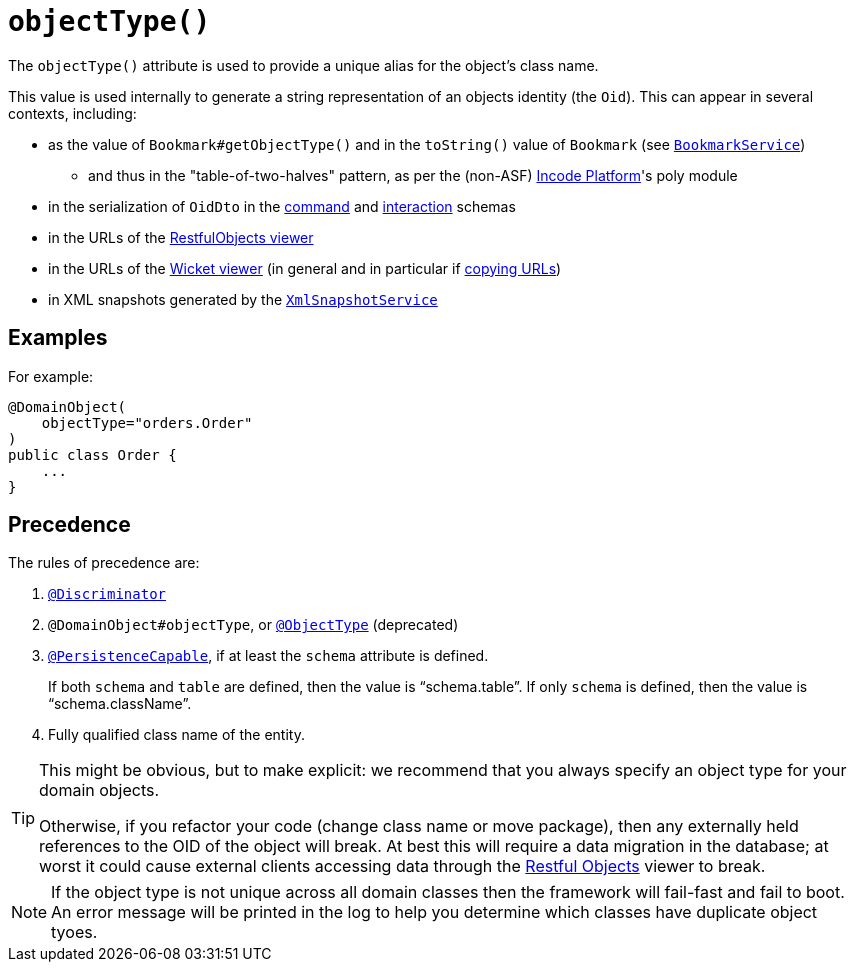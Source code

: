 [[_rgant-DomainObject_objectType]]
= `objectType()`
:Notice: Licensed to the Apache Software Foundation (ASF) under one or more contributor license agreements. See the NOTICE file distributed with this work for additional information regarding copyright ownership. The ASF licenses this file to you under the Apache License, Version 2.0 (the "License"); you may not use this file except in compliance with the License. You may obtain a copy of the License at. http://www.apache.org/licenses/LICENSE-2.0 . Unless required by applicable law or agreed to in writing, software distributed under the License is distributed on an "AS IS" BASIS, WITHOUT WARRANTIES OR  CONDITIONS OF ANY KIND, either express or implied. See the License for the specific language governing permissions and limitations under the License.
:_basedir: ../../
:_imagesdir: images/


The `objectType()` attribute is used to provide a unique alias for the object's class name.

This value is used internally to generate a string representation of an objects identity (the `Oid`).
This can appear in several contexts, including:

* as the value of `Bookmark#getObjectType()` and in the `toString()` value of `Bookmark`
 (see xref:../rgsvc/rgsvc.adoc#_rgsvc_integration-api_BookmarkService[`BookmarkService`])
** and thus in the "table-of-two-halves" pattern, as per the (non-ASF) link:http://platform.incode.org[Incode Platform^]'s poly module
* in the serialization of `OidDto` in the xref:../rgcms/rgcms.adoc#_rgcms_schema-cmd[command] and xref:../rgcms/rgcms.adoc#_rgcms_schema-ixn[interaction] schemas
* in the URLs of the xref:../ugvro/ugvro.adoc#[RestfulObjects viewer]
* in the URLs of the xref:../ugvw/ugvw.adoc#[Wicket viewer] (in general and in particular if xref:../ugvw/ugvw.adoc#_ugvw_features_hints-and-copy-url[copying URLs])
* in XML snapshots generated by the xref:../rgsvc/rgsvc.adoc#_rgsvc_integration-api_XmlSnapshotService[`XmlSnapshotService`]



== Examples

For example:

[source,java]
----
@DomainObject(
    objectType="orders.Order"
)
public class Order {
    ...
}
----


== Precedence

The rules of precedence are:

1. xref:../rgant/rgant.adoc#_rgant_Discriminator[`@Discriminator`]
2. `@DomainObject#objectType`, or xref:../rgant/rgant.adoc#_rgant_aaa_deprecated[`@ObjectType`] (deprecated)
3. xref:../rgant/rgant.adoc#_rgant_PersistenceCapable[`@PersistenceCapable`], if at least the `schema` attribute is defined.
+
If both `schema` and `table` are defined, then the value is "`schema.table`".
If only `schema` is defined, then the value is "`schema.className`".

4. Fully qualified class name of the entity.


[TIP]
====
This might be obvious, but to make explicit: we recommend that you always specify an object type for your domain objects.

Otherwise, if you refactor your code (change class name or move package), then any externally held references to the OID of the object will break.
At best this will require a data migration in the database; at worst it could cause external clients accessing data through the xref:../ugvro/ugvro.adoc#[Restful Objects] viewer to break.
====

[NOTE]
====
If the object type is not unique across all domain classes then the framework will fail-fast and fail to boot.
An error message will be printed in the log to help you determine which classes have duplicate object tyoes.
====
